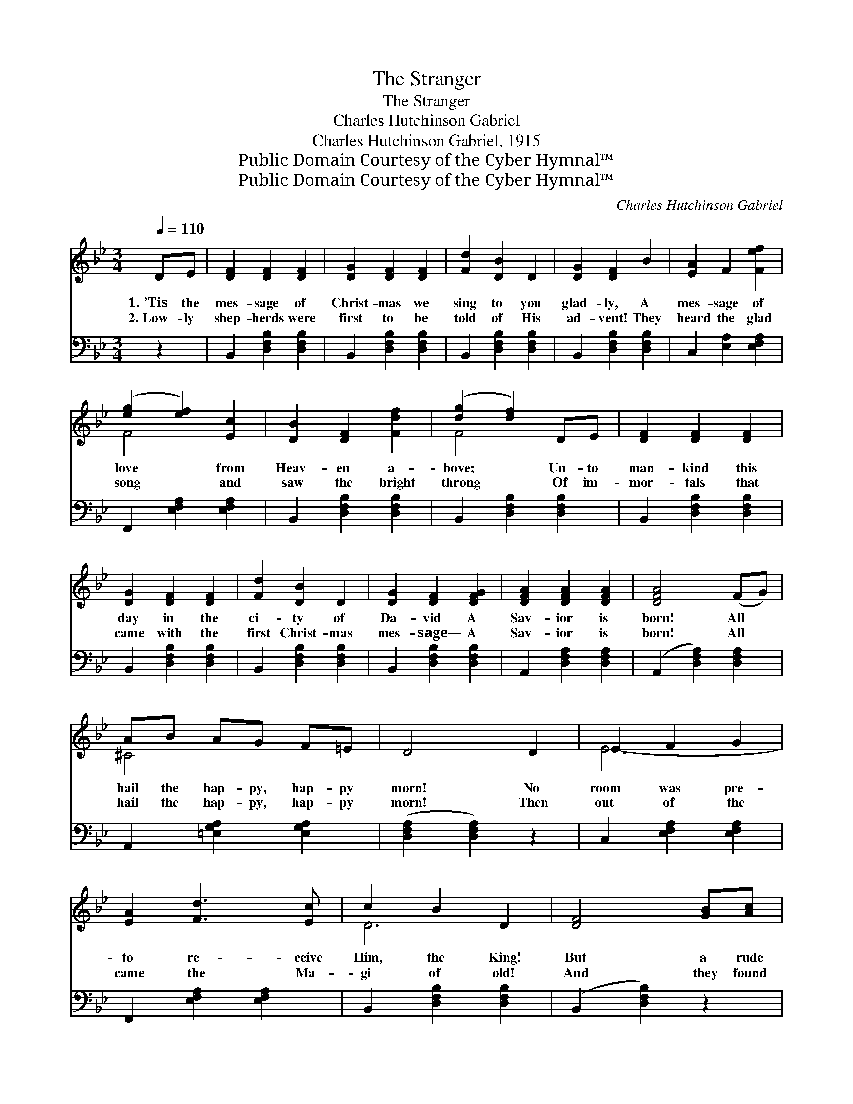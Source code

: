 X:1
T:The Stranger
T:The Stranger
T:Charles Hutchinson Gabriel
T:Charles Hutchinson Gabriel, 1915
T:Public Domain Courtesy of the Cyber Hymnal™
T:Public Domain Courtesy of the Cyber Hymnal™
C:Charles Hutchinson Gabriel
Z:Public Domain
Z:Courtesy of the Cyber Hymnal™
%%score ( 1 2 ) 3
L:1/8
Q:1/4=110
M:3/4
K:Bb
V:1 treble 
V:2 treble 
V:3 bass 
V:1
 DE | [DF]2 [DF]2 [DF]2 | [DG]2 [DF]2 [DF]2 | [Fd]2 [DB]2 D2 | [DG]2 [DF]2 B2 | [EA]2 F2 [Fef]2 | %6
w: 1.~’Tis the|mes- sage of|Christ- mas we|sing to you|glad- ly, A|mes- sage of|
w: 2.~Low- ly|shep- herds were|first to be|told of His|ad- vent! They|heard the glad|
 ([eg]2 [ef]2) [Ec]2 | [DB]2 [DF]2 [Fdf]2 | ([dg]2 [df]2) DE | [DF]2 [DF]2 [DF]2 | %10
w: love * from|Heav- en a-|bove; * Un- to|man- kind this|
w: song * and|saw the bright|throng * Of im-|mor- tals that|
 [DG]2 [DF]2 [DF]2 | [Fd]2 [DB]2 D2 | [DG]2 [DF]2 [DFG]2 | [DFA]2 [DFA]2 [DFA]2 | [DFA]4 (FG) | %15
w: day in the|ci- ty of|Da- vid A|Sav- ior is|born! All *|
w: came with the|first Christ- mas|mes- sage— A|Sav- ior is|born! All *|
 AB AG F=E | D4 D2 | E2 F2 G2 | [EA]2 [Fd]3 [Ec] | c2 B2 D2 | [DF]4 [GB][Ac] | %21
w: hail the hap- py, hap- py|morn! No|room was pre-|to re- ceive|Him, the King!|But a rude|
w: hail the hap- py, hap- py|morn! Then|out of the|came the Ma-|gi of old!|And they found|
 [GB]2 [FA]2 [FA][GB] | [FA]2 [EG]2 [EG][FA] | [EG]2 [DF]2 [DF]2 | D2 F2 D2 | E2 F2 G2 | %26
w: and low- ly man-|ger could be found|for the Strang-|er Who left|His bright throne|
w: Him in a mang-|er, found the heav-|en- ly Strang-|er, And laid|at His feet|
 [EA]2 [Fd]3 [Ec] | [Ec]2 [DB]2 D2 | A4 GG | [DF]2 [DF]2 FG | [EA]2 [EA]2 Bc | [Ed]2 [Ec]2 [EF]2 | %32
w: sal- va- tion|to bring; With|the glo- ry|of the sto- ry|let the whole earth|now ring. *|
w: or, rich- es,|and gold! Of|His glo- ry,|of the sto- ry,|let the whole earth|be told. *|
 [DB]4 |] %33
w: |
w: |
V:2
 x2 | x6 | x6 | x6 | x6 | x6 | F4 x2 | x6 | F4 x2 | x6 | x6 | x6 | x6 | x6 | x6 | ^C4 x2 | x6 | %17
 E6- | x6 | D6 | x6 | x6 | x6 | x6 | x6 | E6- | x6 | x6 | x6 | x6 | x6 | x6 | x4 |] %33
V:3
 z2 | B,,2 [D,F,B,]2 [D,F,B,]2 | B,,2 [D,F,B,]2 [D,F,B,]2 | B,,2 [D,F,B,]2 [D,F,B,]2 | %4
 B,,2 [D,F,B,]2 [D,F,B,]2 | C,2 [E,A,]2 [E,F,A,]2 | F,,2 [E,F,A,]2 [E,F,A,]2 | %7
 B,,2 [D,F,B,]2 [D,F,B,]2 | B,,2 [D,F,B,]2 [D,F,B,]2 | B,,2 [D,F,B,]2 [D,F,B,]2 | %10
 B,,2 [D,F,B,]2 [D,F,B,]2 | B,,2 [D,F,B,]2 [D,F,B,]2 | B,,2 [D,F,B,]2 [D,F,B,]2 | %13
 A,,2 [D,F,A,]2 [D,F,A,]2 | (A,,2 [D,F,A,]2) [D,F,A,]2 | A,,2 [=E,G,A,]2 [E,G,A,]2 | %16
 ([D,F,A,]2 [D,F,A,]2) z2 | C,2 [E,F,A,]2 [E,F,A,]2 | F,,2 [E,F,A,]2 [E,F,A,]2 | %19
 B,,2 [D,F,B,]2 [D,F,B,]2 | (B,,2 [D,F,B,]2) z2 | C,2 [E,F,A,]2 [E,F,A,]2 | %22
 F,,2 [E,F,A,]2 [E,F,A,]2 | B,,2 [D,F,B,]2 [D,F,B,]2 | B,,2 [D,F,B,]2 [D,F,B,]2 | %25
 C,2 [E,F,A,]2 [E,F,A,]2 | F,,2 [E,F,A,]2 [E,F,A,]2 | B,,2 [D,F,B,]2 [D,F,B,]2 | %28
 ([=E,G,B,^C]2 [E,G,B,C]2) z2 | [F,B,]2 [F,B,]2 z2 | [F,A,C]2 [F,A,C]2 z2 | %31
 F,,2 [E,F,A,]2 [E,F,A,]2 | (B,,2 B,2) |] %33

